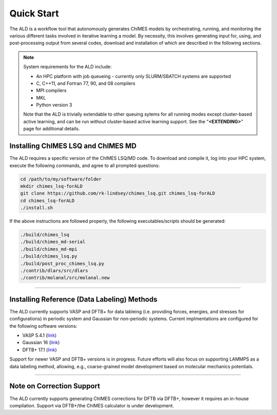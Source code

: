 .. _page-quickstart:

#######################################
Quick Start
#######################################

The ALD is a workflow tool that autonomously generates ChIMES models by orchestrating, running, and monitoring the various different tasks involved in iterative learning a model. By necessity, this involves generating input for, using, and post-processing output from several codes, download and installation of which are described in the following sections. 

.. Note ::

    System requirements for the ALD include: 


    * An HPC platform with job queueing - currently only SLURM/SBATCH systems are supported
    * C, C++11, and Fortran 77, 90, and 08 compilers
    * MPI compilers
    * MKL
    * Python version 3

    Note that the ALD is trivially extendable to other queuing sytems for all running modes except cluster-based active learning, and can be run without  cluster-based active learning support. See the "**<EXTENDING>**" page for additional details. 
    
    

==================================================
Installing ChIMES LSQ and ChIMES MD
==================================================

The ALD requires a specific version of the ChIMES LSQ/MD code. To download and compile it, log into your HPC system, execute the following commands, and agree to all prompted questions:

.. code-block :: bash

    cd /path/to/my/software/folder
    mkdir chimes_lsq-forALD
    git clone https://github.com/rk-lindsey/chimes_lsq.git chimes_lsq-forALD
    cd chimes_lsq-forALD
    ./install.sh

If the above instructions are followed properly, the following executables/scripts should be generated:

.. code-block :: bash

    ./build/chimes_lsq
    ./build/chimes_md-serial 
    ./build/chimes_md-mpi
    ./build/chimes_lsq.py
    ./build/post_proc_chimes_lsq.py
    ./contrib/dlars/src/dlars
    ./contrib/molanal/src/molanal.new

-----

=============================================================
Installing Reference (Data Labeling) Methods
=============================================================

The ALD currently supports VASP and DFTB+ for data lableing (i.e. providing forces, energies, and stresses for configurations) in periodic system and Gaussian for non-periodic systems. Current implmentations are configured for the following software versions:

* VASP 5.4.1 (`link <https://www.vasp.at>`_)
* Gaussian 16 (`link <https://gaussian.com/gaussian16/>`_)
* DFTB+ 17.1 (`link <https://dftbplus.org/download/deprecated/dftb-171>`_)

Support for newer VASP and DFTB+ versions is in progress. Future efforts will also focus on supporting LAMMPS as a data labeling method, allowing, e.g., coarse-grained model development based on molecular mechanics potentials. 

-----

==================================================
Note on Correction Support
==================================================

The ALD currently supports generating ChIMES corrections for DFTB via DFTB+, however it requires an in-house compilation. Support via DFTB+/the ChIMES calculator is under development.

